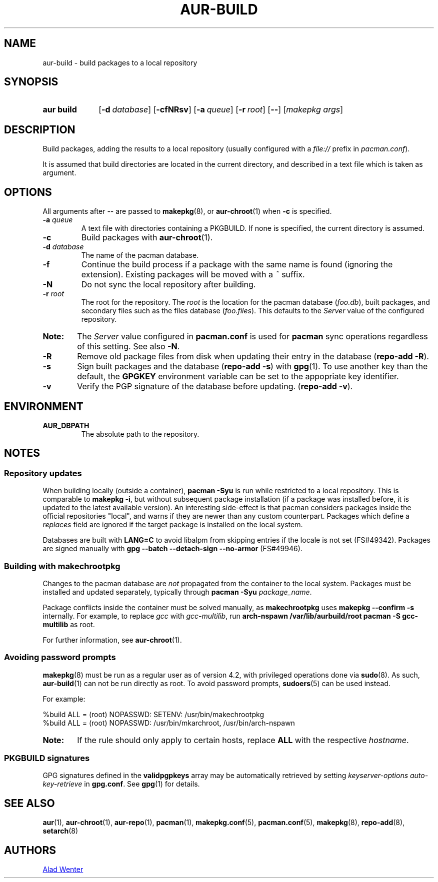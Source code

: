 .TH AUR\-BUILD 1 2018-04-12 AURUTILS
.SH NAME
aur\-build \- build packages to a local repository

.SH SYNOPSIS
.SY "aur build"
.OP "\-d" database
.OP \-cfNRsv
.OP \-a queue
.OP \-r root
.OP \--
.RI [ "makepkg args" ]
.YS

.SH DESCRIPTION
Build packages, adding the results to a local repository (usually
configured with a \fIfile://\fR prefix\fR in \fIpacman.conf\fR).

It is assumed that build directories are located in the current
directory, and described in a text file which is taken as argument.

.SH OPTIONS
All arguments after \-\- are passed to \fBmakepkg\fR(8), or
\fBaur\-chroot\fR(1) when \fB\-c\fR is specified.

.TP
.BI "\-a " queue
A text file with directories containing a PKGBUILD. If none is
specified, the current directory is assumed.

.TP
.B \-c
Build packages with \fBaur\-chroot\fR(1).

.TP
.BI "\-d " database
The name of the pacman database.

.TP
.B \-f
Continue the build process if a package with the same name is found
(ignoring the extension). Existing packages will be moved with a
\fI~\fR suffix.

.TP
.B \-N
Do not sync the local repository after building.

.TP
.BI "\-r " root
The root for the repository. The \fIroot\fR is the location for the
pacman database (\fIfoo.db\fR), built packages, and secondary files
such as the files database (\fIfoo.files\fR). This defaults to the
\fIServer\fR value of the configured repository.

.SY Note:
The \fIServer\fR value configured in \fBpacman.conf\fR is used for
\fBpacman\fR sync operations regardless of this setting. See also
\fB\-N\fR.

.TP
.B \-R
Remove old package files from disk when updating their entry in the
database (\fBrepo\-add \-R\fR).

.TP
.B \-s
Sign built packages and the database (\fBrepo\-add \-s\fR) with
\fBgpg\fR(1).  To use another key than the default, the \fBGPGKEY\fR
environment variable can be set to the appopriate key identifier.

.TP
.B \-v
Verify the PGP signature of the database before
updating. (\fBrepo\-add \-v\fR).

.SH ENVIRONMENT
.B AUR_DBPATH
.RS
The absolute path to the repository.
.RE

.SH NOTES
.SS Repository updates
When building locally (outside a container), \fBpacman \-Syu\fR is run
while restricted to a local repository. This is comparable to
\fBmakepkg \-i\fR, but without subsequent package installation (if a
package was installed before, it is updated to the latest available
version). An interesting side-effect is that pacman considers packages
inside the official repositories "local", and warns if they are newer
than any custom counterpart. Packages which define a \fIreplaces\fR
field are ignored if the target package is installed on the local
system.

Databases are built with \fBLANG=C\fR to avoid libalpm from skipping
entries if the locale is not set (FS#49342). Packages are signed
manually with \fBgpg \-\-batch \-\-detach\-sign \-\-no\-armor\fR
(FS#49946).

.SS Building with \fBmakechrootpkg\fR
Changes to the pacman database are \fInot\fR propagated from the
container to the local system. Packages must be installed and updated
separately, typically through \fBpacman \-Syu \fIpackage_name\fR.

Package conflicts inside the container must be solved manually, as
\fBmakechrootpkg\fR uses \fBmakepkg \-\-confirm \-s\fR internally.
For example, to replace \fIgcc\fR with \fIgcc\-multilib\fR, run
\fBarch\-nspawn /var/lib/aurbuild/root pacman \-S gcc\-multilib\fR as
root.

For further information, see \fBaur\-chroot\fR(1).

.SS Avoiding password prompts
\fBmakepkg\fR(8) must be run as a regular user as of version 4.2, with
privileged operations done via \fBsudo\fR(8). As such,
\fBaur\-build\fR(1) can not be run directly as root. To avoid password
prompts, \fBsudoers\fR(5) can be used instead.

For example:
.EX

  %build ALL = (root) NOPASSWD: SETENV: /usr/bin/makechrootpkg
  %build ALL = (root) NOPASSWD: /usr/bin/mkarchroot, /usr/bin/arch-nspawn

.EE

.SY Note:
If the rule should only apply to certain hosts, replace \fBALL\fR with 
the respective \fIhostname\fR.

.SS PKGBUILD signatures
GPG signatures defined in the \fBvalidpgpkeys\fR array may be
automatically retrieved by setting \fIkeyserver-options
auto-key-retrieve\fR in \fBgpg.conf\fR. See \fBgpg\fR(1) for details.

.SH SEE ALSO
.BR aur (1),
.BR aur\-chroot (1),
.BR aur\-repo (1),
.BR pacman (1),
.BR makepkg.conf (5),
.BR pacman.conf (5),
.BR makepkg (8),
.BR repo-add (8),
.BR setarch (8)

.SH AUTHORS
.MT https://github.com/AladW
Alad Wenter
.ME

.\" vim: set textwidth=72:
